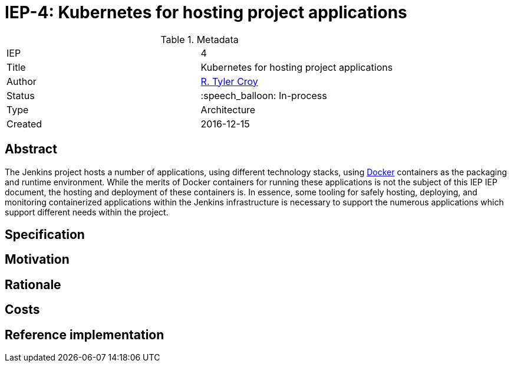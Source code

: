 ifdef::env-github[]
:tip-caption: :bulb:
:note-caption: :information_source:
:important-caption: :heavy_exclamation_mark:
:caution-caption: :fire:
:warning-caption: :warning:
endif::[]

= IEP-4: Kubernetes for hosting project applications

:toc:

.Metadata
[cols="2"]
|===
| IEP
| 4

| Title
| Kubernetes for hosting project applications

| Author
| link:https://github.com/rtyler[R. Tyler Croy]

| Status
| :speech_balloon: In-process

| Type
| Architecture

| Created
| 2016-12-15
|===


== Abstract

The Jenkins project hosts a number of applications, using different technology
stacks, using
link:https://en.wikipedia.org/wiki/Docker_%28software%29[Docker]
containers as the packaging and runtime environment. While the merits of Docker
containers for running these applications is not the subject of this IEP
IEP document, the hosting and deployment of these containers is. In essence,
some tooling for safely hosting, deploying, and monitoring containerized
applications within the Jenkins infrastructure is necessary to support the
numerous applications which support different needs within the project.

== Specification

== Motivation

== Rationale

== Costs

== Reference implementation

